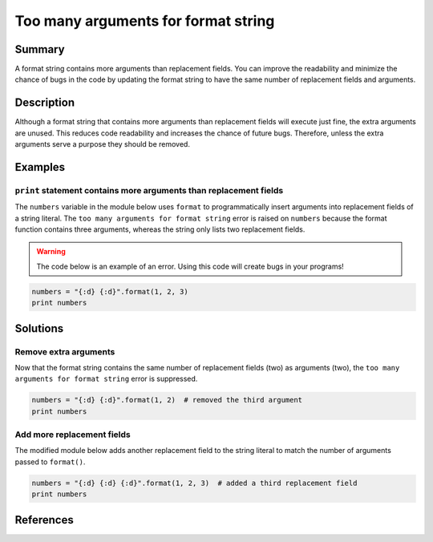 Too many arguments for format string
====================================

Summary
-------

A format string contains more arguments than replacement fields. You can improve the readability and minimize the chance of bugs in the code by updating the format string to have the same number of replacement fields and arguments.

Description
-----------

Although a format string that contains more arguments than replacement fields will execute just fine, the extra arguments are unused. This reduces code readability and increases the chance of future bugs. Therefore, unless the extra arguments serve a purpose they should be removed. 

Examples
----------

``print`` statement contains more arguments than replacement fields
...................................................................

The ``numbers`` variable in the module below uses ``format`` to programmatically insert arguments into replacement fields of a string literal. The ``too many arguments for format string`` error is raised on ``numbers`` because the format function contains three arguments, whereas the string only lists two replacement fields.

.. warning:: The code below is an example of an error. Using this code will create bugs in your programs!

.. code:: python

    numbers = "{:d} {:d}".format(1, 2, 3)
    print numbers

Solutions
---------

Remove extra arguments 
......................

Now that the format string contains the same number of replacement fields (two) as arguments (two), the ``too many arguments for format string`` error is suppressed.

.. code:: python

    numbers = "{:d} {:d}".format(1, 2)  # removed the third argument
    print numbers
    
Add more replacement fields
...........................

The modified module below adds another replacement field to the string literal to match the number of arguments passed to ``format()``.

.. code:: python

    numbers = "{:d} {:d} {:d}".format(1, 2, 3)  # added a third replacement field
    print numbers

References
----------
